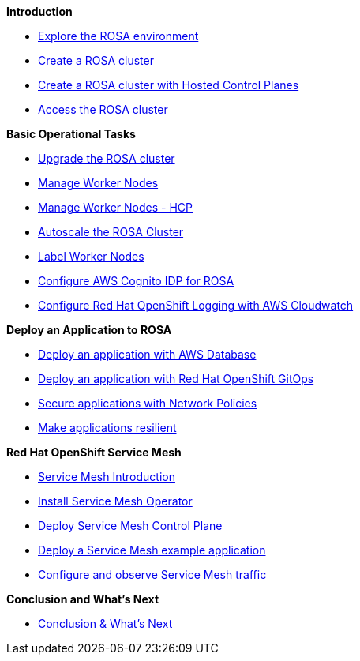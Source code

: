 *Introduction*

* xref:100-setup/lab_1_explore_rosa.adoc[Explore the ROSA environment]
* xref:100-setup/lab_2_cluster_creation.adoc[Create a ROSA cluster]
* xref:100-setup/lab_3_cluster_creation_hcp.adoc[Create a ROSA cluster with Hosted Control Planes]
* xref:100-setup/lab_4_access_cluster.adoc[Access the ROSA cluster]

*Basic Operational Tasks*

* xref:200-ops/lab_1_cluster_upgrades.adoc[Upgrade the ROSA cluster]
* xref:200-ops/lab_2_managing_worker_nodes.adoc[Manage Worker Nodes]
* xref:200-ops/lab_2a_managing_worker_nodes_hcp.adoc[Manage Worker Nodes - HCP]
* xref:200-ops/lab_3_autoscaling.adoc[Autoscale the ROSA Cluster]
* xref:200-ops/lab_4_labeling_nodes.adoc[Label Worker Nodes]
* xref:200-ops/lab_5_configure_idp_cognito.adoc[Configure AWS Cognito IDP for ROSA]
* xref:200-ops/lab_6_cloudwatch.adoc[Configure Red Hat OpenShift Logging with AWS Cloudwatch]

*Deploy an Application to ROSA*

* xref:300-apps/lab_1_deploy_app.adoc[Deploy an application with AWS Database]
* xref:300-apps/lab_2_openshift_gitops.adoc[Deploy an application with Red Hat OpenShift GitOps]
* xref:300-apps/lab_3_network_policy.adoc[Secure applications with Network Policies]
* xref:300-apps/lab_4_resilient_app.adoc[Make applications resilient]
// * xref:300-apps/lab_5_cicd.adoc[Deploy the application using CI/CD]

*Red Hat OpenShift Service Mesh*

* xref:400-service-mesh/lab_1_service_mesh_introduction.adoc[Service Mesh Introduction]
* xref:400-service-mesh/lab_2_service_mesh_deploy_operator.adoc[Install Service Mesh Operator]
* xref:400-service-mesh/lab_3_service_mesh_deploy_control_plane.adoc[Deploy Service Mesh Control Plane]
* xref:400-service-mesh/lab_4_service_mesh_deploy_app.adoc[Deploy a Service Mesh example application]
* xref:400-service-mesh/lab_5_service_mesh_observe.adoc[Configure and observe Service Mesh traffic]

*Conclusion and What's Next*

* xref:conclusion.adoc[Conclusion & What's Next]
